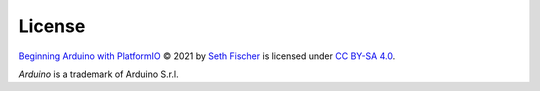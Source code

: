 =======
License
=======


`Beginning Arduino with PlatformIO`_ © 2021 by `Seth Fischer`_ is licensed
under `CC BY-SA 4.0`_.

*Arduino* is a trademark of Arduino S.r.l.


.. _`Beginning Arduino with PlatformIO`: https://github.com/sethfischer/arduino-beginner
.. _`Seth Fischer`: https://github.com/sethfischer/
.. _`CC BY-SA 4.0`: https://creativecommons.org/licenses/by-sa/4.0/?ref=chooser-v1
